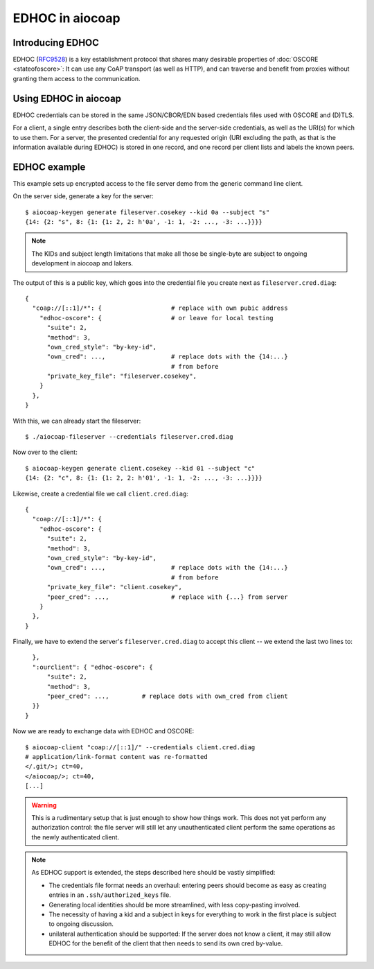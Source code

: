 EDHOC in aiocoap
================

Introducing EDHOC
-----------------

EDHOC (RFC9528_) is a key establishment protocol that shares many desirable
properties of :doc:`OSCORE <stateofoscore>`: It can use any CoAP transport (as
well as HTTP), and can traverse and benefit from proxies without granting them
access to the communication.

.. _RFC9528: https://tools.ietf.org/html/rfc9528

Using EDHOC in aiocoap
----------------------

EDHOC credentials can be stored in the same JSON/CBOR/EDN based credentials
files used with OSCORE and (D)TLS.

For a client, a single entry describes both the client-side and the server-side
credentials, as well as the URI(s) for which to use them. For a server, the
presented credential for any requested origin (URI excluding the path, as that
is the information available during EDHOC) is stored in one record, and one
record per client lists and labels the known peers.

EDHOC example
-------------

This example sets up encrypted access to the file server demo from the generic
command line client.

On the server side, generate a key for the server::

    $ aiocoap-keygen generate fileserver.cosekey --kid 0a --subject "s"
    {14: {2: "s", 8: {1: {1: 2, 2: h'0a', -1: 1, -2: ..., -3: ...}}}}

.. note:: The KIDs and subject length limitations that make all those be
   single-byte are subject to ongoing development in aiocoap and lakers.

The output of this is a public key, which goes into the credential file you create next as ``fileserver.cred.diag``::

    {
      "coap://[::1]/*": {                   # replace with own pubic address
        "edhoc-oscore": {                   # or leave for local testing
          "suite": 2,
          "method": 3,
          "own_cred_style": "by-key-id",
          "own_cred": ...,                  # replace dots with the {14:...}
                                            # from before
          "private_key_file": "fileserver.cosekey",
        }
      },
    }

With this, we can already start the fileserver::

    $ ./aiocoap-fileserver --credentials fileserver.cred.diag

Now over to the client::

    $ aiocoap-keygen generate client.cosekey --kid 01 --subject "c"
    {14: {2: "c", 8: {1: {1: 2, 2: h'01', -1: 1, -2: ..., -3: ...}}}}

Likewise, create a credential file we call ``client.cred.diag``::

    {
      "coap://[::1]/*": {
        "edhoc-oscore": {
          "suite": 2,
          "method": 3,
          "own_cred_style": "by-key-id",
          "own_cred": ...,                  # replace dots with the {14:...}
                                            # from before
          "private_key_file": "client.cosekey",
          "peer_cred": ...,                 # replace with {...} from server
        }
      },
    }

Finally, we have to extend the server's ``fileserver.cred.diag`` to accept this client --
we extend the last two lines to::

      },
      ":ourclient": { "edhoc-oscore": {
          "suite": 2,
          "method": 3,
          "peer_cred": ...,         # replace dots with own_cred from client
      }}
    }

Now we are ready to exchange data with EDHOC and OSCORE::

    $ aiocoap-client "coap://[::1]/" --credentials client.cred.diag
    # application/link-format content was re-formatted
    </.git/>; ct=40,
    </aiocoap/>; ct=40,
    [...]

.. warning:: This is a rudimentary setup that is just enough to show how things work.
   This does not yet perform any authorization control:
   the file server will still let any unauthenticated client
   perform the same operations as the newly authenticated client.

.. note:: As EDHOC support is extended, the steps described here should be
   vastly simplified:

   * The credentials file format needs an overhaul: entering peers should
     become as easy as creating entries in an ``.ssh/authorized_keys`` file.

   * Generating local identities should be more streamlined, with less
     copy-pasting involved.

   * The necessity of having a kid and a subject in keys for everything to work
     in the first place is subject to ongoing discussion.

   * unilateral authentication should be supported: If the server does not know
     a client, it may still allow EDHOC for the benefit of the client that then
     needs to send its own cred by-value.
